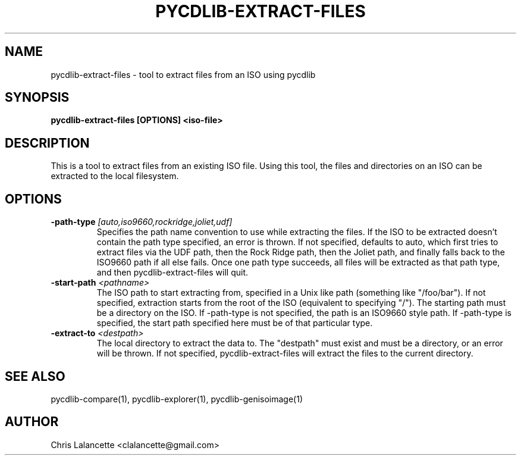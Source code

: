 .TH PYCDLIB-EXTRACT-FILES 1 "Sep 2018" "pycdlib-extract-files"

.SH NAME
pycdlib-extract-files - tool to extract files from an ISO using pycdlib

.SH SYNOPSIS
.B pycdlib-extract-files [OPTIONS] <iso-file>

.SH DESCRIPTION
This is a tool to extract files from an existing ISO file.  Using this tool,
the files and directories on an ISO can be extracted to the local filesystem.

.SH OPTIONS
.TP
.BI \-path\-type " [auto,iso9660,rockridge,joliet,udf]"
Specifies the path name convention to use while extracting the files.  If the
ISO to be extracted doesn't contain the path type specified, an error is thrown.
If not specified, defaults to auto, which first tries to extract files via the
UDF path, then the Rock Ridge path, then the Joliet path, and finally falls back
to the ISO9660 path if all else fails.  Once one path type succeeds, all files
will be extracted as that path type, and then pycdlib\-extract\-files will quit.
.TP
.BI \-start\-path " <pathname>"
The ISO path to start extracting from, specified in a Unix like path (something
like "/foo/bar").  If not specified, extraction starts from the root of the ISO
(equivalent to specifying "/").  The starting path must be a directory on the
ISO.  If \-path\-type is not specified, the path is an ISO9660 style path.
If \-path\-type is specified, the start path specified here must be of that
particular type.
.TP
.BI \-extract\-to " <destpath>"
The local directory to extract the data to.  The "destpath" must exist and
must be a directory, or an error will be thrown.  If not specified,
pycdlib\-extract\-files will extract the files to the current directory.

.SH SEE ALSO
pycdlib-compare(1), pycdlib-explorer(1), pycdlib-genisoimage(1)

.SH AUTHOR
Chris Lalancette <clalancette@gmail.com>
